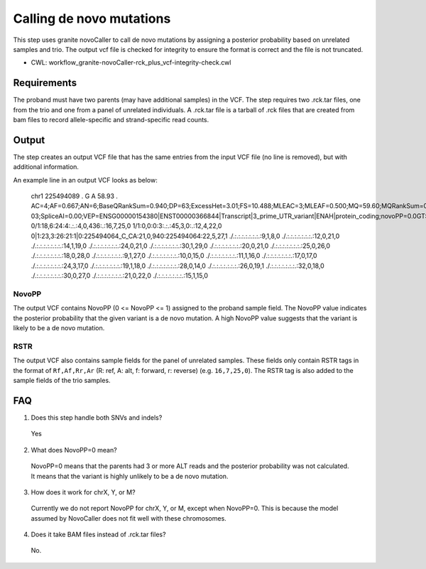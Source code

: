 =========================
Calling de novo mutations
=========================

This step uses granite novoCaller to call de novo mutations by assigning a posterior probability based on unrelated samples and trio. The output vcf file is checked for integrity to ensure the format is correct and the file is not truncated.

* CWL: workflow_granite-novoCaller-rck_plus_vcf-integrity-check.cwl


Requirements
++++++++++++

The proband must have two parents (may have additional samples) in the VCF. The step requires two .rck.tar files, one from the trio and one from a panel of unrelated individuals. A .rck.tar file is a tarball of .rck files that are created from bam files to record allele-specific and strand-specific read counts.


Output
++++++

The step creates an output VCF file that has the same entries from the input VCF file (no line is removed), but with additional information.

An example line in an output VCF looks as below:


  | chr1 225494089 . G A 58.93 . AC=4;AF=0.667;AN=6;BaseQRankSum=0.940;DP=63;ExcessHet=3.01;FS=10.488;MLEAC=3;MLEAF=0.500;MQ=59.60;MQRankSum=0.00;QD=1.18;ReadPosRankSum=0.768;SOR=3.191;SAMPLEGENO=0/1|G/A|18/6|NA12877_sample,1/1|A/A|0/0|NA12878_sample,0/1|G/A|23/3|NA12879_sample;gnomADgenome=5.56979e-03;SpliceAI=0.00;VEP=ENSG00000154380|ENST00000366844|Transcript|3_prime_UTR_variant|ENAH|protein_coding;novoPP=0.0GT:AD:DP:GQ:PGT:PID:PL:PS:RSTR 0/1:18,6:24:4:.:.:4,0,436:.:16,7,25,0 1/1:0,0:0:3:.:.:45,3,0:.:12,4,22,0 0|1:23,3:26:21:1|0:225494064_C_CA:21,0,940:225494064:22,5,27,1 ./.:.:.:.:.:.:.:.:9,1,8,0 ./.:.:.:.:.:.:.:.:12,0,21,0 ./.:.:.:.:.:.:.:.:14,1,19,0 ./.:.:.:.:.:.:.:.:24,0,21,0 ./.:.:.:.:.:.:.:.:30,1,29,0 ./.:.:.:.:.:.:.:.:20,0,21,0 ./.:.:.:.:.:.:.:.:25,0,26,0 ./.:.:.:.:.:.:.:.:18,0,28,0 ./.:.:.:.:.:.:.:.:9,1,27,0 ./.:.:.:.:.:.:.:.:10,0,15,0 ./.:.:.:.:.:.:.:.:11,1,16,0 ./.:.:.:.:.:.:.:.:17,0,17,0 ./.:.:.:.:.:.:.:.:24,3,17,0 ./.:.:.:.:.:.:.:.:19,1,18,0 ./.:.:.:.:.:.:.:.:28,0,14,0 ./.:.:.:.:.:.:.:.:26,0,19,1 ./.:.:.:.:.:.:.:.:32,0,18,0 ./.:.:.:.:.:.:.:.:30,0,27,0 ./.:.:.:.:.:.:.:.:21,0,22,0 ./.:.:.:.:.:.:.:.:15,1,15,0


NovoPP
------

The output VCF contains NovoPP (0 <= NovoPP <= 1) assigned to the proband sample field. The NovoPP value indicates the posterior probability that the given variant is a de novo mutation. A high NovoPP value suggests that the variant is likely to be a de novo mutation. 


RSTR
----

The output VCF also contains sample fields for the panel of unrelated samples. These fields only contain RSTR tags in the format of ``Rf,Af,Rr,Ar`` (R: ref, A: alt, f: forward, r: reverse) (e.g. ``16,7,25,0``). The RSTR tag is also added to the sample fields of the trio samples.


FAQ
+++

1. Does this step handle both SNVs and indels?

  | Yes


2. What does NovoPP=0 mean?

  | NovoPP=0 means that the parents had 3 or more ALT reads and the posterior probability was not calculated. It means that the variant is highly unlikely to be a de novo mutation.

 
3. How does it work for chrX, Y, or M?

  | Currently we do not report NovoPP for chrX, Y, or M, except when NovoPP=0. This is because the model assumed by NovoCaller does not fit well with these chromosomes.


4. Does it take BAM files instead of .rck.tar files?

  | No.


